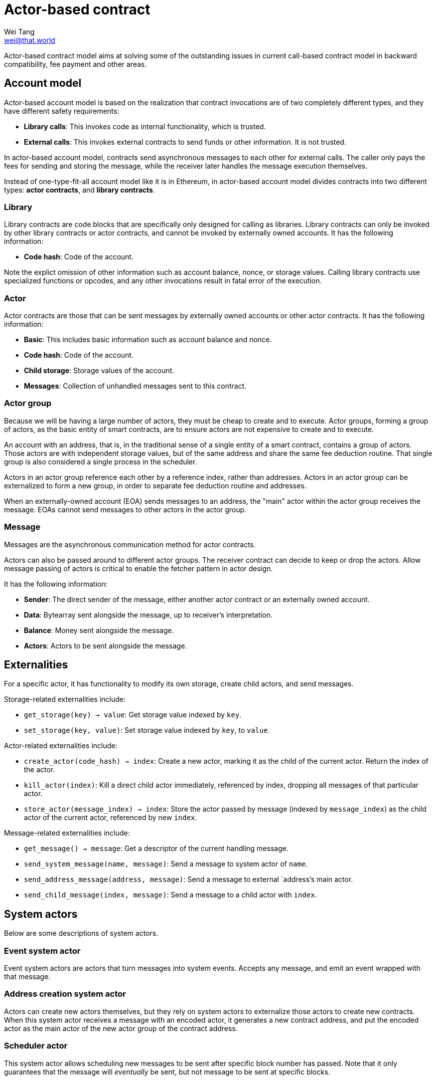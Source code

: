 = Actor-based contract
Wei Tang <wei@that.world>
:license: CC-BY-SA-4.0
:license-code: Apache-2.0
:created: 2020-03-22

[meta=description]
Actor-based contract model aims at solving some of the outstanding
issues in current call-based contract model in backward compatibility,
fee payment and other areas.

== Account model

Actor-based account model is based on the realization that contract
invocations are of two completely different types, and they have
different safety requirements:

* *Library calls*: This invokes code as internal functionality, which
   is trusted.
* *External calls*: This invokes external contracts to send funds or
   other information. It is not trusted.

In actor-based account model, contracts send asynchronous messages to
each other for external calls. The caller only pays the fees for
sending and storing the message, while the receiver later handles the
message execution themselves.

Instead of one-type-fit-all account model like it is in Ethereum, in
actor-based account model divides contracts into two different types:
*actor contracts*, and *library contracts*.

=== Library

Library contracts are code blocks that are specifically only designed
for calling as libraries. Library contracts can only be invoked by
other library contracts or actor contracts, and cannot be invoked by
externally owned accounts. It has the following information:

* *Code hash*: Code of the account.

Note the explict omission of other information such as account
balance, nonce, or storage values. Calling library contracts use
specialized functions or opcodes, and any other invocations result in
fatal error of the execution.

=== Actor

Actor contracts are those that can be sent messages by externally
owned accounts or other actor contracts. It has the following
information:

* *Basic*: This includes basic information such as account balance and
   nonce.
* *Code hash*: Code of the account.
* *Child storage*: Storage values of the account.
* *Messages*: Collection of unhandled messages sent to this contract.

=== Actor group

Because we will be having a large number of actors, they must be cheap
to create and to execute. Actor groups, forming a group of actors, as
the basic entity of smart contracts, are to ensure actors are not
expensive to create and to execute.

An account with an address, that is, in the traditional sense of a
single entity of a smart contract, contains a group of actors. Those
actors are with independent storage values, but of the same address
and share the same fee deduction routine. That single group is also
considered a single process in the scheduler.

Actors in an actor group reference each other by a reference index,
rather than addresses. Actors in an actor group can be externalized to
form a new group, in order to separate fee deduction routine and
addresses.

When an externally-owned account (EOA) sends messages to an address,
the "main" actor within the actor group receives the message. EOAs
cannot send messages to other actors in the actor group.

=== Message

Messages are the asynchronous communication method for actor
contracts.

Actors can also be passed around to different actor groups. The
receiver contract can decide to keep or drop the actors. Allow message
passing of actors is critical to enable the fetcher pattern in actor
design.

It has the following information:

* *Sender*: The direct sender of the message, either another actor
   contract or an externally owned account.
* *Data*: Bytearray sent alongside the message, up to receiver's
   interpretation.
* *Balance*: Money sent alongside the message.
* *Actors*: Actors to be sent alongside the message.

== Externalities

For a specific actor, it has functionality to modify its own storage,
create child actors, and send messages.

Storage-related externalities include:

* `get_storage(key) -> value`: Get storage value indexed by `key`.
* `set_storage(key, value)`: Set storage value indexed by `key`, to
  `value`.

Actor-related externalities include:

* `create_actor(code_hash) -> index`: Create a new actor, marking it
  as the child of the current actor. Return the index of the actor.
* `kill_actor(index)`: Kill a direct child actor immediately,
  referenced by index, dropping all messages of that particular actor.
* `store_actor(message_index) -> index`: Store the actor passed by
  message (indexed by `message_index`) as the child actor of the
  current actor, referenced by new `index`.

Message-related externalities include:

* `get_message() -> message`: Get a descriptor of the current handling
  message.
* `send_system_message(name, message)`: Send a message to system actor
  of `name`.
* `send_address_message(address, message)`: Send a message to external
  `address`'s main actor.
* `send_child_message(index, message)`: Send a message to a child
  actor with `index`.

== System actors

Below are some descriptions of system actors.

=== Event system actor

Event system actors are actors that turn messages into system
events. Accepts any message, and emit an event wrapped with that
message.

=== Address creation system actor

Actors can create new actors themselves, but they rely on system
actors to externalize those actors to create new contracts. When this
system actor receives a message with an encoded actor, it generates a
new contract address, and put the encoded actor as the main actor of
the new actor group of the contract address.

=== Scheduler actor

This system actor allows scheduling new messages to be sent after
specific block number has passed. Note that it only guarantees that
the message will _eventually_ be sent, but not message to be sent at
specific blocks.

== Actor message loop

Message processing loop of actor contracts are handled separately
outside of transactions. A scheduling algorithm calls actors that have
pending messages to handle at the end of every block, and fill up to
the block gas limit. This is argubly fairer, because it avoids the
problem that miners can choose which contracts are executed and which
are not (however, miners can still choose which messages to put on
chain).

=== Scheduler design

The goal of the actor message loop scheduler is to accomplish fair
sharing of the network. If a big smart contract is deployed on the
network, we want to ensure that a sudden boost of usage of that smart
contract does not break the whole network.

Scheduler handles gas metering. There is a gas limit enforced globally
on the scheduler. All message loop processing of actors must
succeed. An out-of-gas error would revert all states of the loop
processing. Due to the side-effect-free nature of actor contracts, the
error would place the actor into "dead under current gas limit"
category, and the scheduler will not attempt to execute it again
unless the gas limit has changed.

Under the block gas limit, the job of the scheduler is to allocate
those gases into message processing loops. The scheduler, similar to
Linux's CFS scheduler, aims at modelling an "ideal, precise
multi-tasking CPU". Instead of measuring processes by time passed, we
measure actors by gas consumed.

== Actor design

One of the limitations for actor-based smart contract model is that it
will require more on-chain storage. Information about callbacks,
without call staks, must be stored in the state machine. Actors must
also be able to handle multiple tasks, when it has to wait for
something, because messages may not come in sequence.

The principle for building actors is that each actor should only
handle a single thing. Build one actor for each address that needs to
have an ERC20 token, rather than only a single actor for the whole
ERC20 token. Make one actor represent each kitty of CryptoKitties,
rather than only a single actor for the whole CryptoKitties. This
design will also ease upgrade of smart contracts, because newer actors
and older actors can co-exist.

=== Information fetcher

Actors have to fetch information from other actors in many
situations. For this, we have the information fetcher pattern. The
information fetcher has two responsibilities. First, it acts as a
"authenticated" promise that will eventually be passed back to the
parent actor. Second, it fetches information that the parent actor
needs.

The information fetcher pattern avoids the need for the parent actor
to keep storage values of the fetching. Fetcher will be passed to
other actor groups who will handle the fees, until it is passed back.

Information fetcher is actor model's equivalent of contract call
stacks.

== Discussions

=== Immutability guarantee

With actor-based contract model, immutability guarantee becomes much
easier to enforce (and in fact, really hard to break). The only thing
we need to ensure is a stable interface of message calls. After that,
it is simply about assigning each actor with its own VM execution
version.

=== Offchain execution

The actor-based message passing account model allows much better
security when doing offchain execution.

In an offchain execution environment, we have validators, who handle
the actual execution of the smart contract code. The validators
generate signed receipt with changes of storage values and message
passings. Normal nodes only need to apply those storage values and
message passings. If anyone believes that a validator provided an
invalid receipt, they can submit a proof on-chain to slash the
validator. After that, the state of that smart contract reverts back
to the point before invalidation.

Note that in the case of contracts sending messages to other
contracts, all related contract states will have to be reverted all
together, and with messages reapplied.

== Special thanks

Special thanks to the insightful discussions with Sergei Shulepov,
Moonbeam team, and _phyro_ on this topic, and inspiration of prior
work link:https://github.com/primea/design[Primea].

== Revision history

- *2020-06-17*: Added additional description about the scheduler
   design for message loop.
- *2020-06-22*: Added actor groups, system actor descriptions, and
   specific actor design on information fetcher.
